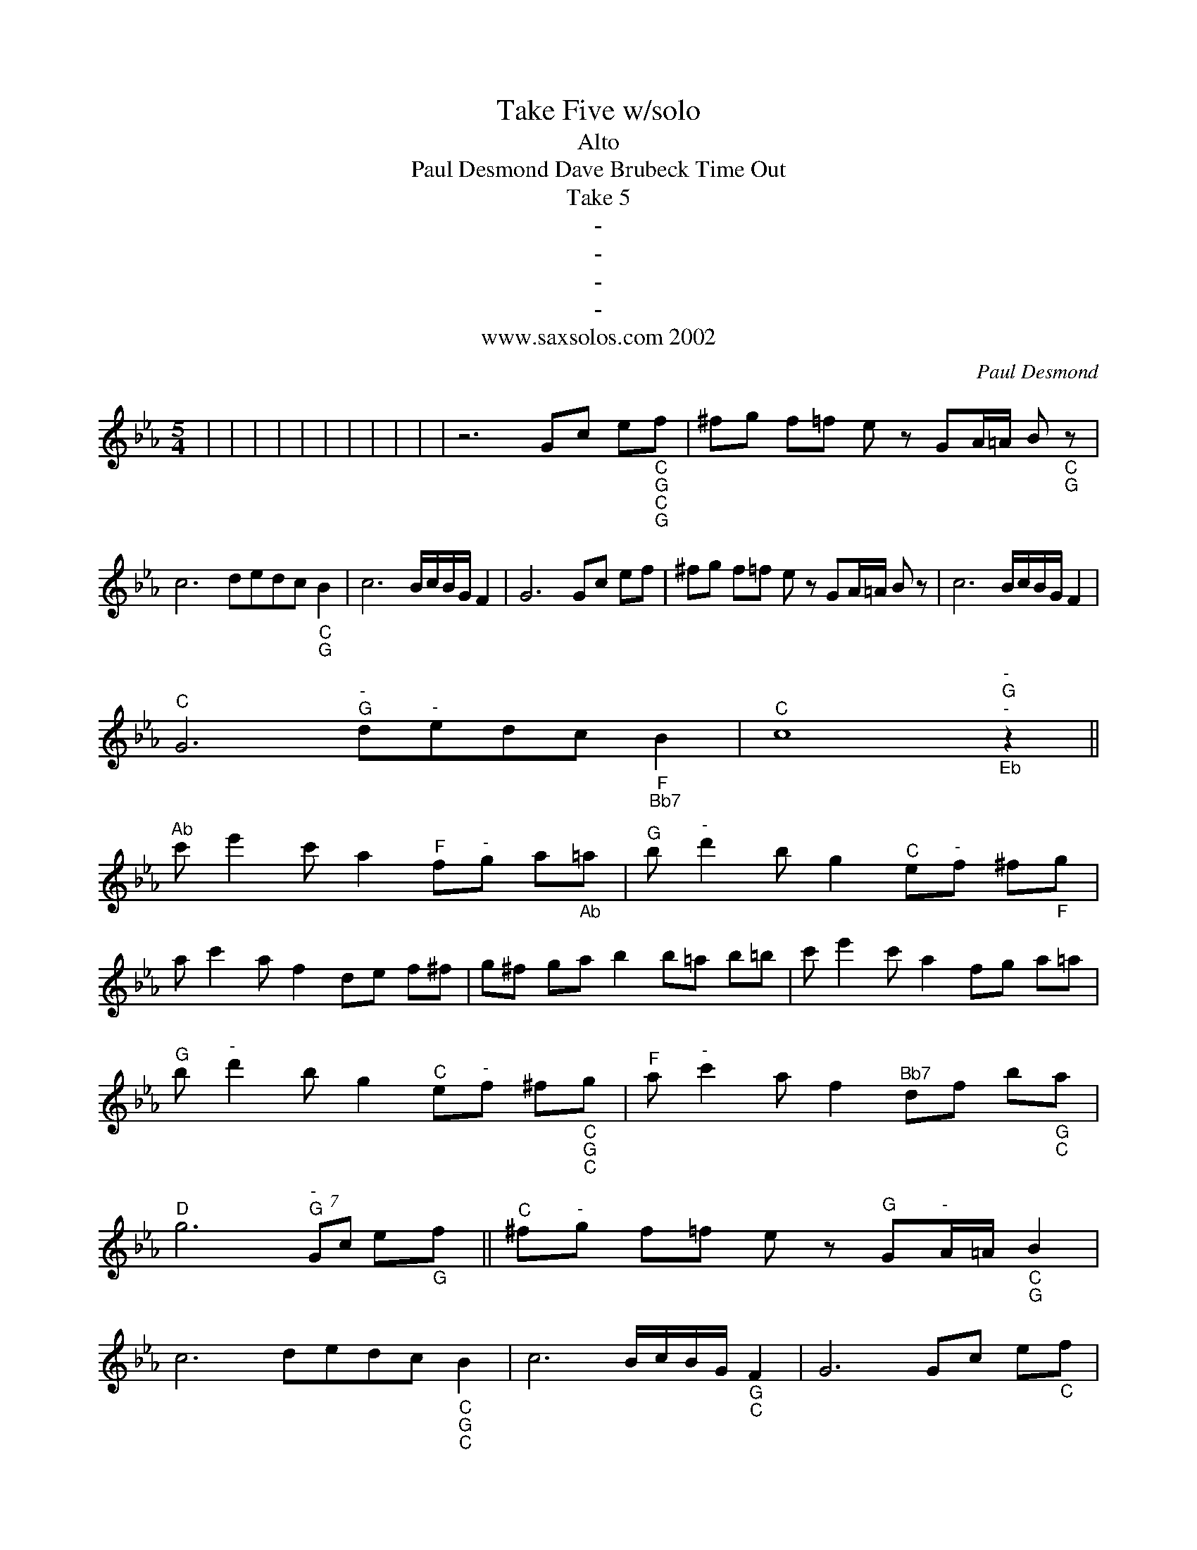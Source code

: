 X:1
T:Take Five w/solo
T:Alto
T:Paul Desmond Dave Brubeck Time Out
T:Take 5
T:-
T:-
T:-
T:-
T:www.saxsolos.com 2002
C:Paul Desmond
Z:All Rights Reserved
L:1/8
M:5/4
K:Eb
U:s=!stemless!
V:1 treble stafflines=5 
%%MIDI program 0
V:1
 | | | | | | | | | | | z6 Gc e"_C""_G""_C""_G"f | ^fg f=f e z GA/=A/ B"_C""_G" z | %13
 c6 dedc"_C""_G" B2 | c6 B/c/B/G/ F2 | G6 Gc ef | ^fg f=f e z GA/=A/ B z | c6 B/c/B/G/ F2 | %18
"^C" G6"^-""^G" d"^-"edc"_F""_Bb7" B2 |"^C" sc8"^-""^G""^-""_Eb" z2 || %20
"^Ab" c' e'2 c' a2"^F" f"^-"g a"_Ab"=a |"^G" b"^-" d'2 b g2"^C" e"^-"f ^f"_F"g | %22
 a c'2 a f2 de f^f | g^f ga b2 b=a b=b | c' e'2 c' a2 fg a=a | %25
"^G" b"^-" d'2 b g2"^C" e"^-"f ^f"_C""_G""_C"g |"^F" a"^-" c'2 a f2"^Bb7" df b"_G""_C"a | %27
"^D" g6"^-""^G" (7:2:2Gc e"_G"f ||"^C" ^f"^-"g f=f e z"^G" G"^-"A/=A/"_C""_G" B2 | %29
 c6 dedc"_C""_G""_C" B2 | c6 B/c/B/G/"_G""_C" F2 | G6 Gc e"_C"f | %32
 ^fg f=f e z GA/=A/"_G""_C""_G" B2 | c6 B/c/B/G/ F2 | G6 dedc B2 | c6 z4 | g4- gc/=A/ G4 | %37
 c3 d e z z4 | %38

